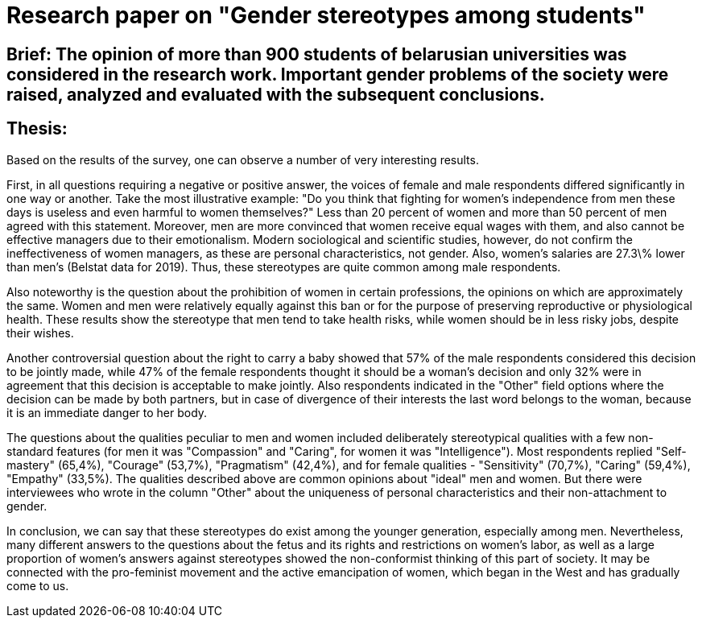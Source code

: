= Research paper on "Gender stereotypes among students"

== Brief: The opinion of more than 900 students of belarusian universities was considered in the research work. Important gender problems of the society were raised, analyzed and evaluated with the subsequent conclusions.

== Thesis:

Based on the results of the survey, one can observe a number of very interesting results.

First, in all questions requiring a negative or positive answer, the voices of female and male respondents differed significantly in one way or another. Take the most illustrative example: "Do you think that fighting for women's independence from men these days is useless and even harmful to women themselves?" Less than 20 percent of women and more than 50 percent of men agreed with this statement. Moreover, men are more convinced that women receive equal wages with them, and also cannot be effective managers due to their emotionalism. Modern sociological and scientific studies, however, do not confirm the ineffectiveness of women managers, as these are personal characteristics, not gender. Also, women's salaries are 27.3\% lower than men's (Belstat data for 2019). Thus, these stereotypes are quite common among male respondents.

Also noteworthy is the question about the prohibition of women in certain professions, the opinions on which are approximately the same. Women and men were relatively equally against this ban or for the purpose of preserving reproductive or physiological health. These results show the stereotype that men tend to take health risks, while women should be in less risky jobs, despite their wishes.

Another controversial question about the right to carry a baby showed that 57% of the male respondents considered this decision to be jointly made, while 47% of the female respondents thought it should be a woman's decision and only 32% were in agreement that this decision is acceptable to make jointly. Also respondents indicated in the "Other" field options where the decision can be made by both partners, but in case of divergence of their interests the last word belongs to the woman, because it is an immediate danger to her body.

The questions about the qualities peculiar to men and women included deliberately stereotypical qualities with a few non-standard features (for men it was "Compassion" and "Caring", for women it was "Intelligence"). Most respondents replied "Self-mastery" (65,4%), "Courage" (53,7%), "Pragmatism" (42,4%), and for female qualities - "Sensitivity" (70,7%), "Caring" (59,4%), "Empathy" (33,5%). The qualities described above are common opinions about "ideal" men and women. But there were interviewees who wrote in the column "Other" about the uniqueness of personal characteristics and their non-attachment to gender.

In conclusion, we can say that these stereotypes do exist among the younger generation, especially among men. Nevertheless, many different answers to the questions about the fetus and its rights and restrictions on women's labor, as well as a large proportion of women's answers against stereotypes showed the non-conformist thinking of this part of society. It may be connected with the pro-feminist movement and the active emancipation of women, which began in the West and has gradually come to us.
